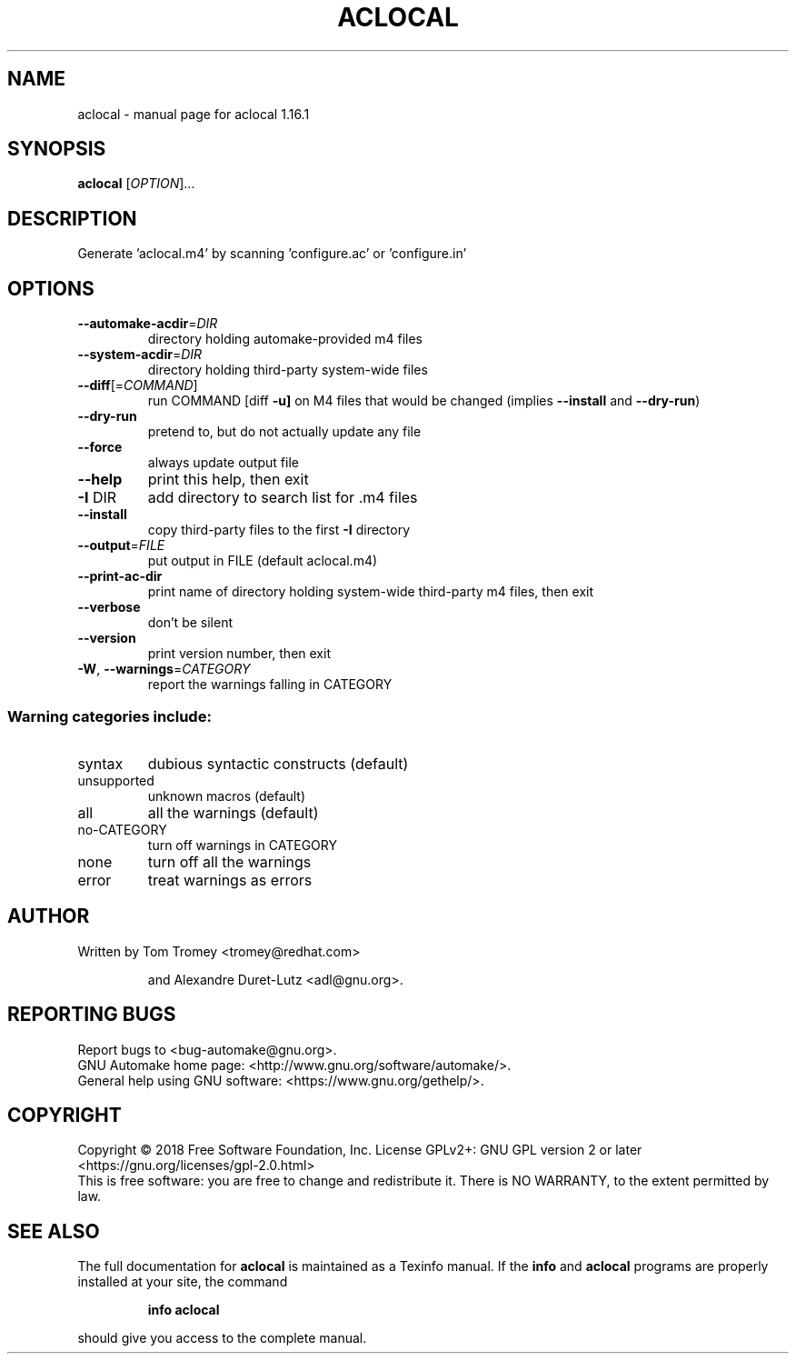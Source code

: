 .\" DO NOT MODIFY THIS FILE!  It was generated by help2man 1.47.4.
.TH ACLOCAL "1" "September 2018" "aclocal 1.16.1" "User Commands"
.SH NAME
aclocal \- manual page for aclocal 1.16.1
.SH SYNOPSIS
.B aclocal
[\fI\,OPTION\/\fR]...
.SH DESCRIPTION
Generate 'aclocal.m4' by scanning 'configure.ac' or 'configure.in'
.SH OPTIONS
.TP
\fB\-\-automake\-acdir\fR=\fI\,DIR\/\fR
directory holding automake\-provided m4 files
.TP
\fB\-\-system\-acdir\fR=\fI\,DIR\/\fR
directory holding third\-party system\-wide files
.TP
\fB\-\-diff\fR[=\fI\,COMMAND\/\fR]
run COMMAND [diff \fB\-u]\fR on M4 files that would be
changed (implies \fB\-\-install\fR and \fB\-\-dry\-run\fR)
.TP
\fB\-\-dry\-run\fR
pretend to, but do not actually update any file
.TP
\fB\-\-force\fR
always update output file
.TP
\fB\-\-help\fR
print this help, then exit
.TP
\fB\-I\fR DIR
add directory to search list for .m4 files
.TP
\fB\-\-install\fR
copy third\-party files to the first \fB\-I\fR directory
.TP
\fB\-\-output\fR=\fI\,FILE\/\fR
put output in FILE (default aclocal.m4)
.TP
\fB\-\-print\-ac\-dir\fR
print name of directory holding system\-wide
third\-party m4 files, then exit
.TP
\fB\-\-verbose\fR
don't be silent
.TP
\fB\-\-version\fR
print version number, then exit
.TP
\fB\-W\fR, \fB\-\-warnings\fR=\fI\,CATEGORY\/\fR
report the warnings falling in CATEGORY
.SS "Warning categories include:"
.TP
syntax
dubious syntactic constructs (default)
.TP
unsupported
unknown macros (default)
.TP
all
all the warnings (default)
.TP
no\-CATEGORY
turn off warnings in CATEGORY
.TP
none
turn off all the warnings
.TP
error
treat warnings as errors
.SH AUTHOR
Written by Tom Tromey <tromey@redhat.com>
.IP
and Alexandre Duret\-Lutz <adl@gnu.org>.
.SH "REPORTING BUGS"
Report bugs to <bug\-automake@gnu.org>.
.br
GNU Automake home page: <http://www.gnu.org/software/automake/>.
.br
General help using GNU software: <https://www.gnu.org/gethelp/>.
.SH COPYRIGHT
Copyright \(co 2018 Free Software Foundation, Inc.
License GPLv2+: GNU GPL version 2 or later <https://gnu.org/licenses/gpl\-2.0.html>
.br
This is free software: you are free to change and redistribute it.
There is NO WARRANTY, to the extent permitted by law.
.SH "SEE ALSO"
The full documentation for
.B aclocal
is maintained as a Texinfo manual.  If the
.B info
and
.B aclocal
programs are properly installed at your site, the command
.IP
.B info aclocal
.PP
should give you access to the complete manual.
